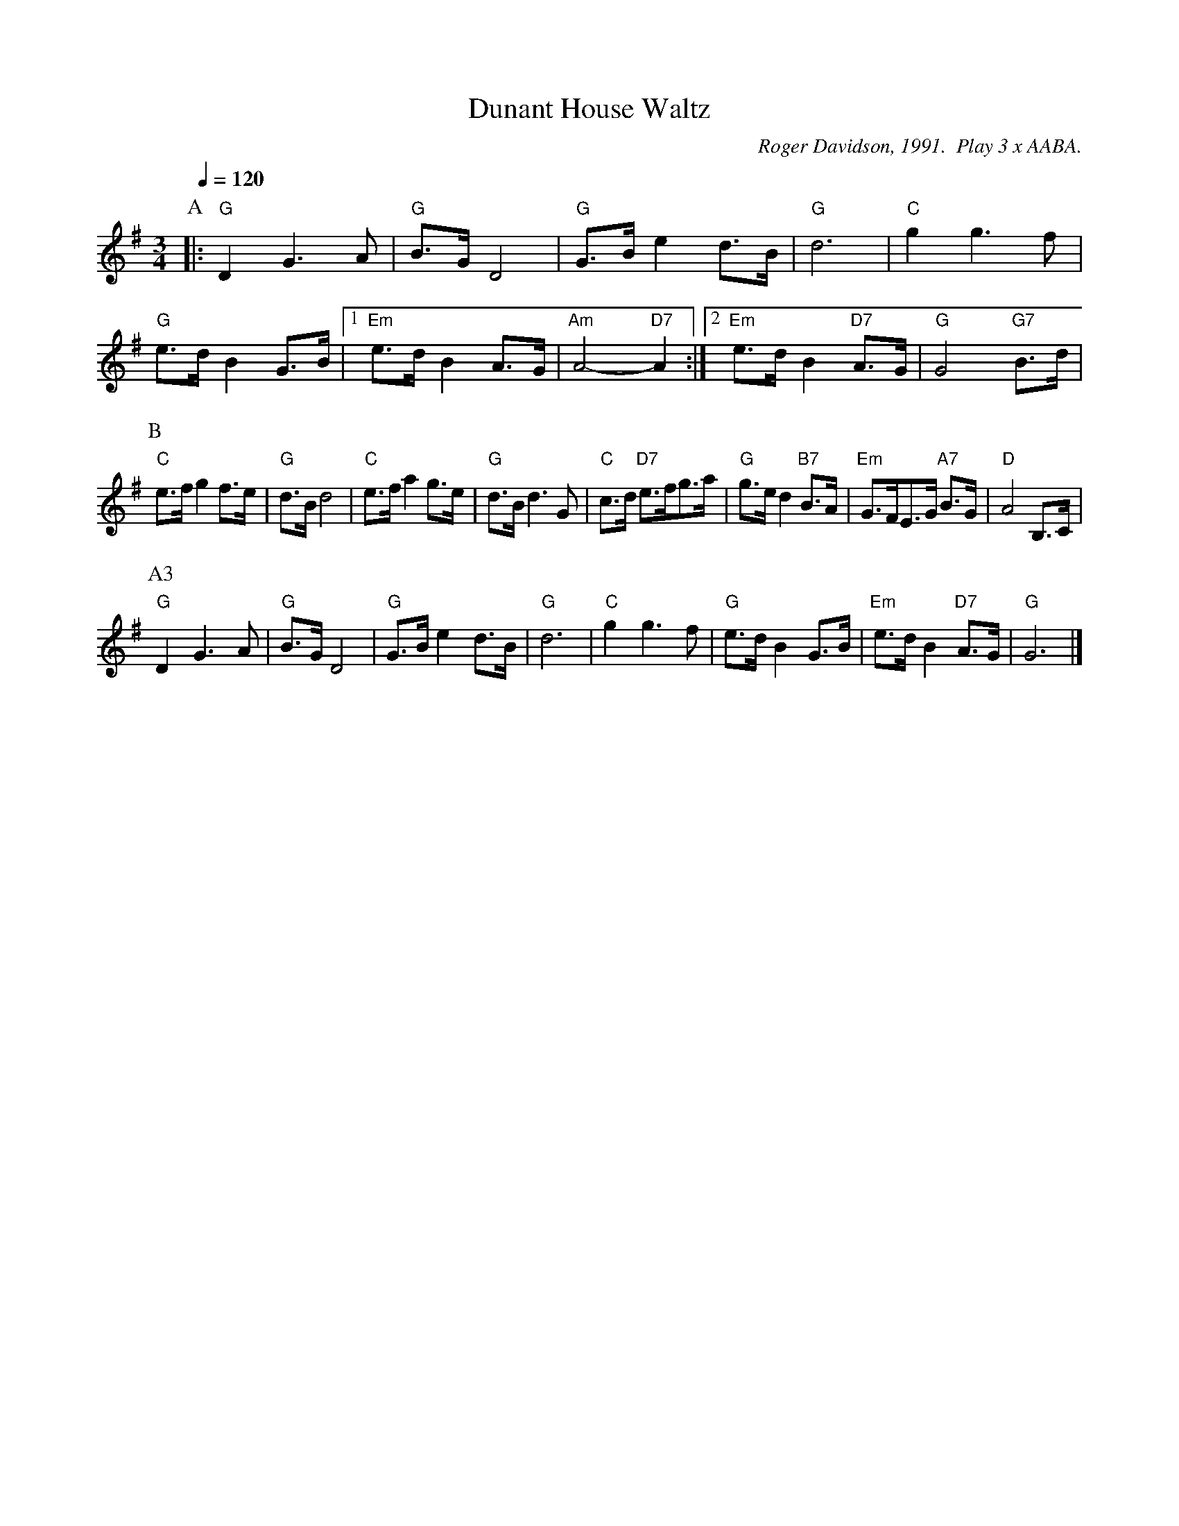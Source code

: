 X:209
T:Dunant House Waltz
C:Roger Davidson, 1991.  Play 3 x AABA.
L:1/8
M:3/4
%%MIDI beat 100 95 80
S:Colin Hume's website,  colinhume.com  - chords can also be printed below the stave.
Q:1/4=120
K:G
P:A
|: "G"D2G3A | "G"B3/G/D4 | "G"G3/B/e2d3/B/ | "G"d6 |\
"C"g2g3f | "G"e3/d/B2G3/B/ |1 "Em"e3/d/B2 A3/G/ | "Am"A4- "D7"A2 :|2 "Em"e3/d/B2 "D7"A3/G/ | "G"G4 "G7"B3/d/ |
P:B
"C"e3/f/g2f3/e/ | "G"d3/B/d4 | "C"e3/f/a2g3/e/ | "G"d3/B/d3G |\
"C"c3/d/ "D7"e3/f/g3/a/ | "G"g3/e/d2 "B7"B3/A/ | "Em"G3/F/E3/G/ "A7"B3/G/ | "D"A4B,3/C/ |
P:A3
"G"D2G3A | "G"B3/G/D4 | "G"G3/B/e2d3/B/ | "G"d6 |\
"C"g2g3f | "G"e3/d/B2G3/B/ | "Em"e3/d/B2 "D7"A3/G/ | "G"G6 |]
